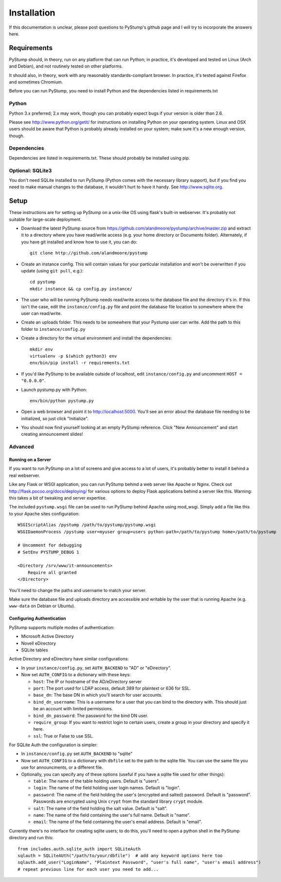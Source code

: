 ==============
 Installation
==============

If this documentation is unclear, please post questions to PyStump's github page and I will try to incorporate the answers here.


Requirements
============

PyStump should, in theory, run on any platform that can run Python; in practice, it's developed and tested on Linux (Arch and Debian), and not routinely tested on other platforms.

It should also, in theory, work with any reasonably standards-compliant browser.  In practice, it's tested against Firefox and sometimes Chromium.

Before you can run PyStump, you need to install Python and the dependencies listed in requirements.txt

Python
------

Python 3.x preferred; 2.x may work, though you can probably expect bugs if your version is older than 2.6.

Please see http://www.python.org/getit/ for instructions on installing Python on your operating system.  Linux and OSX users should be aware that Python is probably already installed on your system; make sure it's a new enough version, though.

Dependencies
------------

Dependencies are listed in requirements.txt.  These should probably be installed using pip.


Optional: SQLite3
-----------------

You don't need SQLite installed to run PyStump (Python comes with the necessary library support), but if you find you need to make manual changes to the database, it wouldn't hurt to have it handy.  See http://www.sqlite.org.


Setup
=====

These instructions are for setting up PyStump on a unix-like OS using flask's built-in webserver.  It's probably not suitable for large-scale deployment.

- Download the latest PyStump source from https://github.com/alandmoore/pystump/archive/master.zip and extract it to a directory where you have read/write access (e.g. your home directory or Documents folder).  Alternately, if you have git installed and know how to use it, you can do::

    git clone http://github.com/alandmoore/pystump

- Create an instance config.  This will contain values for your particular installation and won't be overwritten if you update (using ``git pull``, e.g.)::

    cd pystump
    mkdir instance && cp config.py instance/

- The user who will be running PyStump needs read/write access to the database file and the directory it's in.  If this isn't the case, edit the ``instance/config.py`` file and point the database file location to somewhere where the user can read/write.

- Create an uploads folder.  This needs to be somewhere that your Pystump user can write.  Add the path to this folder to ``instance/config.py``

- Create a directory for the virtual environment and install the dependencies::

    mkdir env
    virtualenv -p $(which python3) env
    env/bin/pip install -r requirements.txt

- If you'd like PyStump to be available outside of localhost, edit ``instance/config.py`` and uncomment ``HOST = "0.0.0.0"``.

- Launch pystump.py with Python::

    env/bin/python pystump.py

- Open a web browser and point it to http://localhost:5000.  You'll see an error about the database file needing to be initialized, so just click "Initialize".

- You should now find yourself looking at an empty PyStump reference. Click "New Announcement" and start creating announcement slides!



Advanced
--------

Running on a Server
~~~~~~~~~~~~~~~~~~~

If you want to run PyStump on a lot of screens and give access to a lot of users, it's probably better to install it behind a real webserver.

Like any Flask or WSGI application, you can run PyStump behind a web server like Apache or Nginx.  Check out http://flask.pocoo.org/docs/deploying/ for various options to deploy Flask applications behind a server like this.  Warning:  this takes a bit of tweaking and server expertise.

The included ``pystump.wsgi`` file can be used to run PyStump behind Apache using mod_wsgi.  Simply add a file like this to your Apache sites configuration::

    WSGIScriptAlias /pystump /path/to/pystump/pystump.wsgi
    WSGIDaemonProcess /pystump user=myuser group=users python-path=/path/to/pystump home=/path/to/pystump

    # Uncomment for debugging
    # SetEnv PYSTUMP_DEBUG 1

    <Directory /srv/www/it-announcements>
        Require all granted
    </Directory>

You'll need to change the paths and username to match your server.

Make sure the database file and uploads directory are accessible and writable by the user that is running Apache (e.g. ``www-data`` on Debian or Ubuntu).

Configuring Authentication
~~~~~~~~~~~~~~~~~~~~~~~~~~

PyStump supports multiple modes of authentication:

- Microsoft Active Directory
- Novell eDirectory
- SQLite tables

Active Directory and eDirectory have similar configurations:

- In your ``instance/config.py``, set ``AUTH_BACKEND`` to "AD" or "eDirectory".
- Now set ``AUTH_CONFIG`` to a dictionary with these keys:

  - ``host``: The IP or hostname of the AD/eDirectory server
  - ``port``: The port used for LDAP access, default 389 for plaintext or 636 for SSL.
  - ``base_dn``: The base DN in which you'll search for user accounts.
  - ``bind_dn_username``: This is a username for a user that you can bind to the directory with. This should just be an account with limited permissions.
  - ``bind_dn_password``: The password for the bind DN user.
  - ``require_group``: If you want to restrict login to certain users, create a group in your directory and specify it here.
  - ``ssl``: True or False to use SSL.

For SQLite Auth the configuration is simpler:

- In ``instance/config.py`` set ``AUTH_BACKEND`` to "sqlite"
- Now set ``AUTH_CONFIG`` to a dictionary with ``dbfile`` set to the path to the sqlite file.  You can use the same file you use for announcments, or a different file.
- Optionally, you can specify any of these options (useful if you have a sqlite file used for other things):

  - ``table``: The name of the table holding users.  Default is "users".
  - ``login``: The name of the field holding user login names.  Default is "login".
  - ``password``: The name of the field holding the user's (encrypted and salted) password.  Default is "password".  Passwords are encrypted using Unix ``crypt`` from the standard library ``crypt`` module.
  - ``salt``:  The name of the field holding the salt value.  Default is "salt".
  - ``name``:  The name of the field containing the user's full name.  Default is "name".
  - ``email``: The name of the field containing the user's email address.  Default is "email".

Currently there's no interface for creating sqlite users; to do this, you'll need to open a python shell in the PyStump directory and run this::

    from includes.auth.sqlite_auth import SQLiteAuth
    sqlauth = SQLiteAUth("/path/to/your/dbfile")  # add any keyword options here too
    sqlauth.add_user("LoginName", "Plaintext Password", "user's full name", "user's email address")
    # repeat previous line for each user you need to add...
